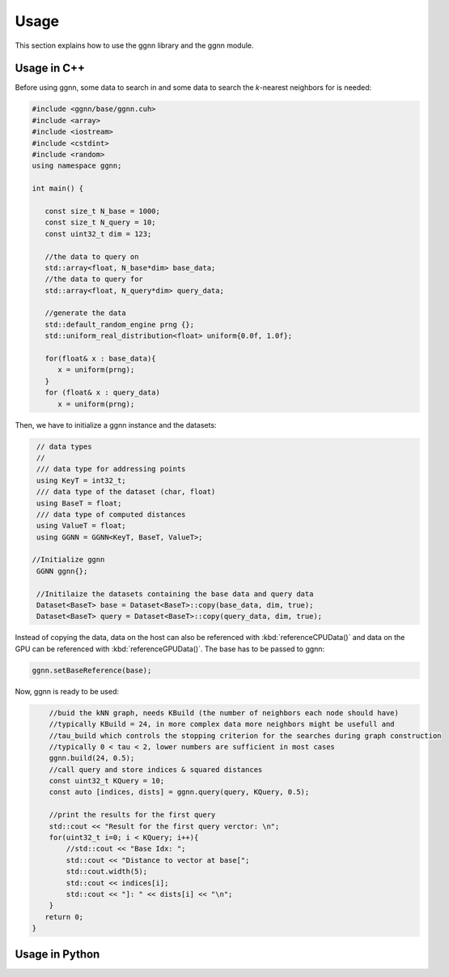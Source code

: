 Usage
=====

This section explains how to use the ggnn library and the ggnn module.

Usage in C++
------------

Before using ggnn, some data to search in and some data to search the *k*-nearest neighbors for is needed:

.. code:: c++

   #include <ggnn/base/ggnn.cuh>
   #include <array>
   #include <iostream>
   #include <cstdint>
   #include <random>
   using namespace ggnn;

   int main() {

      const size_t N_base = 1000;
      const size_t N_query = 10;
      const uint32_t dim = 123;
   
      //the data to query on
      std::array<float, N_base*dim> base_data;
      //the data to query for
      std::array<float, N_query*dim> query_data;
   
      //generate the data
      std::default_random_engine prng {};
      std::uniform_real_distribution<float> uniform{0.0f, 1.0f};
   
      for(float& x : base_data){
         x = uniform(prng);
      }
      for (float& x : query_data)
         x = uniform(prng);

Then, we  have to initialize a ggnn instance and the datasets:

.. code:: c++

       // data types
       //
       /// data type for addressing points
       using KeyT = int32_t;
       /// data type of the dataset (char, float)
       using BaseT = float;
       /// data type of computed distances
       using ValueT = float;
       using GGNN = GGNN<KeyT, BaseT, ValueT>;
   
      //Initialize ggnn
       GGNN ggnn{};
   
       //Initilaize the datasets containing the base data and query data
       Dataset<BaseT> base = Dataset<BaseT>::copy(base_data, dim, true);
       Dataset<BaseT> query = Dataset<BaseT>::copy(query_data, dim, true);

Instead of copying the data, data on the host can also be referenced with :kbd:`referenceCPUData()` and data on the GPU can be referenced with :kbd:`referenceGPUData()`.
The base has to be passed to ggnn:

.. code:: c++

       ggnn.setBaseReference(base);

Now, ggnn is ready to be used:

.. code:: c++

       //buid the kNN graph, needs KBuild (the number of neighbors each node should have)
       //typically KBuild = 24, in more complex data more neighbors might be usefull and
       //tau_build which controls the stopping criterion for the searches during graph construction
       //typically 0 < tau < 2, lower numbers are sufficient in most cases
       ggnn.build(24, 0.5);
       //call query and store indices & squared distances
       const uint32_t KQuery = 10;
       const auto [indices, dists] = ggnn.query(query, KQuery, 0.5);
   
       //print the results for the first query
       std::cout << "Result for the first query verctor: \n";
       for(uint32_t i=0; i < KQuery; i++){
           //std::cout << "Base Idx: ";
           std::cout << "Distance to vector at base[";
           std::cout.width(5);
           std::cout << indices[i];
           std::cout << "]: " << dists[i] << "\n";
       }
      return 0;
   }
      


Usage in Python
---------------
